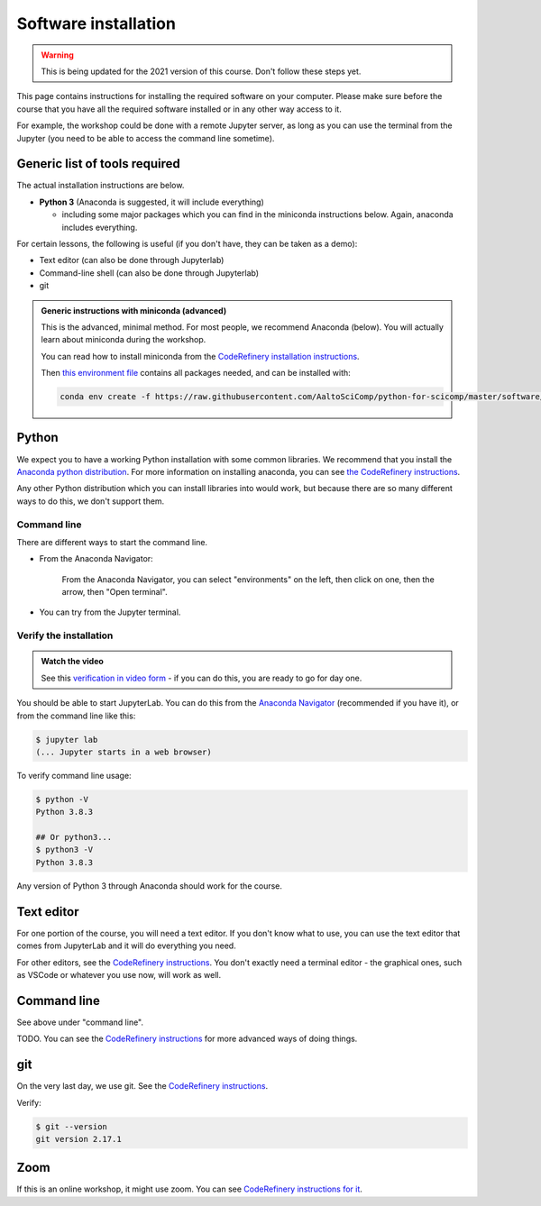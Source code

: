 Software installation
=====================

.. warning::

   This is being updated for the 2021 version of this course.  Don't
   follow these steps yet.

This page contains instructions for installing the required software
on your computer.  
Please make sure before the course that you have all the required software
installed or in any other way access to it.

For example, the workshop could be done with a remote Jupyter
server, as long as you can use the terminal from the Jupyter (you need
to be able to access the command line sometime).


Generic list of tools required
------------------------------

The actual installation instructions are below.

* **Python 3** (Anaconda is suggested, it will include everything)

  * including some major packages which you can find in the miniconda
    instructions below.  Again, anaconda includes everything.

For certain lessons, the following is useful (if you don't have, they
can be taken as a demo):

* Text editor (can also be done through Jupyterlab)
* Command-line shell (can also be done through Jupyterlab)
* git


.. admonition:: Generic instructions with miniconda (advanced)
   :class: dropdown

   This is the advanced, minimal method.  For most people, we
   recommend Anaconda (below).  You will actually learn about
   miniconda during the workshop.

   You can read how to install miniconda from the `CodeRefinery
   installation instructions
   <https://coderefinery.github.io/installation/conda/>`__.

   Then `this environment file
   <https://raw.githubusercontent.com/AaltoSciComp/python-for-scicomp/master/software/environment.yml>`__
   contains all packages needed, and can be installed with:

   .. code:: shell

      conda env create -f https://raw.githubusercontent.com/AaltoSciComp/python-for-scicomp/master/software/environment.yml



Python
------

We expect you to have a working Python installation with some common
libraries.  We recommend that you install the `Anaconda python
distribution <https://docs.continuum.io/anaconda/install/>`__.  For
more information on installing anaconda, you can see `the CodeRefinery
instructions <https://coderefinery.github.io/installation/python/>`__.

Any other Python distribution which you can install libraries into
would work, but because there are so many different ways to do this,
we don't support them.


Command line
~~~~~~~~~~~~

There are different ways to start the command line.

* From the Anaconda Navigator:

  .. figure:: img/installation/anaconda-prompt.png
     :class: with-border

     From the Anaconda Navigator, you can select "environments" on the
     left, then click on one, then the arrow, then "Open terminal".

* You can try from the Jupyter terminal.



Verify the installation
~~~~~~~~~~~~~~~~~~~~~~~

.. admonition:: Watch the video

   See this `verification in video form
   <https://youtu.be/OEX1ss_HCHc>`__ - if you can do this, you are
   ready to go for day one.

You should be able to start JupyterLab.  You can do this from the
`Anaconda Navigator <https://docs.anaconda.com/anaconda/navigator/>`__ (recommended if you have it), or from the command
line like this:

.. code-block:: console

   $ jupyter lab
   (... Jupyter starts in a web browser)

To verify command line usage:

.. code-block:: console

   $ python -V
   Python 3.8.3

   ## Or python3...
   $ python3 -V
   Python 3.8.3

Any version of Python 3 through Anaconda should work for the course.


Text editor
-----------

For one portion of the course, you will need a text editor.  If you
don't know what to use, you can use the text editor that comes from
JupyterLab and it will do everything you need.

For other editors, see the `CodeRefinery instructions
<https://coderefinery.github.io/installation/editors/>`__.  You don't
exactly need a terminal editor - the graphical ones, such as VSCode or
whatever you use now, will work as well.



Command line
------------

See above under "command line".

TODO.  You can see the `CodeRefinery instructions
<https://coderefinery.github.io/installation/bash/>`__ for more
advanced ways of doing things.


git
---

On the very last day, we use git.  See the `CodeRefinery instructions
<https://coderefinery.github.io/installation/git/>`__.

Verify:

.. code-block:: console

   $ git --version
   git version 2.17.1

Zoom
----

If this is an online workshop, it might use zoom.  You can see
`CodeRefinery instructions for it
<https://coderefinery.github.io/installation/zoom/>`__.
